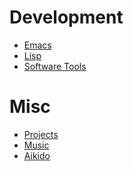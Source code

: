 * Development
- [[file:Emacs.org][Emacs]]
- [[file:Lisp.org][Lisp]]
- [[file:Software][Software Tools]]
* Misc
- [[file:Projects.org][Projects]]
- [[file:Music.org][Music]]
- [[file:Aikido.org][Aikido]]
